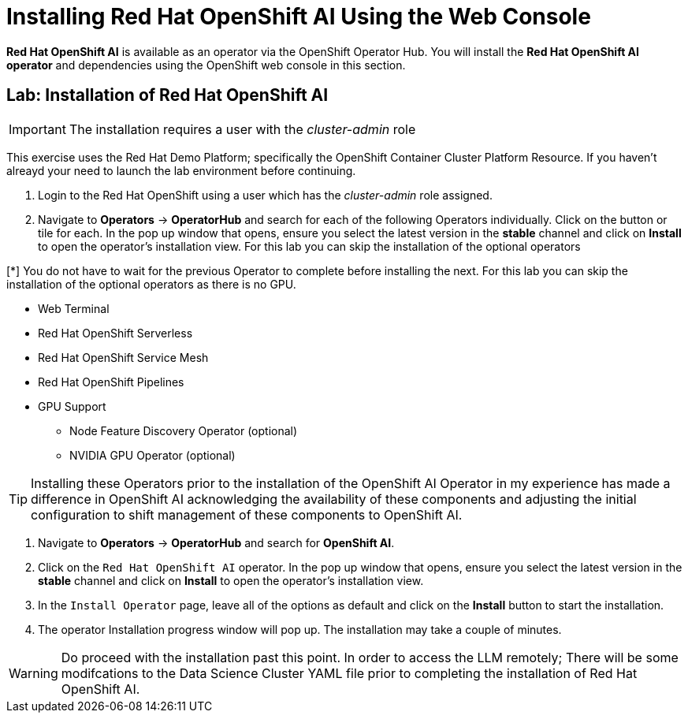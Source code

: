 = Installing Red{nbsp}Hat OpenShift AI Using the Web Console

*Red{nbsp}Hat OpenShift AI* is available as an operator via the OpenShift Operator Hub.  You will install the *Red{nbsp}Hat OpenShift AI operator* and dependencies using the OpenShift web console in this section.

== Lab: Installation of Red{nbsp}Hat OpenShift AI

IMPORTANT: The installation requires a user with the _cluster-admin_ role

This exercise uses the Red Hat Demo Platform; specifically the OpenShift Container Cluster Platform Resource.  If you haven't alreayd your need to launch the lab environment before continuing. 

. Login to the Red Hat OpenShift using a user which has the _cluster-admin_ role assigned.

. Navigate to **Operators** -> **OperatorHub** and search for each of the following Operators individually.  Click on the button or tile for each. In the pop up window that opens, ensure you select the latest version in the *stable* channel and click on **Install** to open the operator's installation view. For this lab you can skip the installation of the optional operators

[*] You do not have to wait for the previous Operator to complete before installing the next. For this lab you can skip the installation of the optional operators as there is no GPU.

    * Web Terminal 

    * Red Hat OpenShift Serverless 

    * Red Hat OpenShift Service Mesh

    * Red Hat OpenShift Pipelines 

    * GPU Support

    **  Node Feature Discovery Operator (optional)

    **  NVIDIA GPU Operator (optional)

[TIP]
 
 Installing these Operators prior to the installation of the OpenShift AI Operator in my experience has made a difference in OpenShift AI acknowledging the availability of these components and adjusting the initial configuration to shift management of these components to OpenShift AI. 

. Navigate to **Operators** -> **OperatorHub** and search for *OpenShift AI*.

. Click on the `Red{nbsp}Hat OpenShift AI` operator. In the pop up window that opens, ensure you select the latest version in the *stable* channel and click on **Install** to open the operator's installation view.
+

. In the `Install Operator` page, leave all of the options as default and click on the *Install* button to start the installation.

. The operator Installation progress window will pop up. The installation may take a couple of minutes.


WARNING: Do proceed with the installation past this point.  In order to access the LLM remotely; There will be some modifcations to the Data Science Cluster YAML file prior to completing the installation of Red Hat OpenShift AI.   